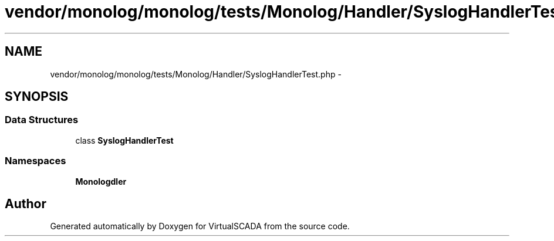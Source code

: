 .TH "vendor/monolog/monolog/tests/Monolog/Handler/SyslogHandlerTest.php" 3 "Tue Apr 14 2015" "Version 1.0" "VirtualSCADA" \" -*- nroff -*-
.ad l
.nh
.SH NAME
vendor/monolog/monolog/tests/Monolog/Handler/SyslogHandlerTest.php \- 
.SH SYNOPSIS
.br
.PP
.SS "Data Structures"

.in +1c
.ti -1c
.RI "class \fBSyslogHandlerTest\fP"
.br
.in -1c
.SS "Namespaces"

.in +1c
.ti -1c
.RI " \fBMonolog\\Handler\fP"
.br
.in -1c
.SH "Author"
.PP 
Generated automatically by Doxygen for VirtualSCADA from the source code\&.

